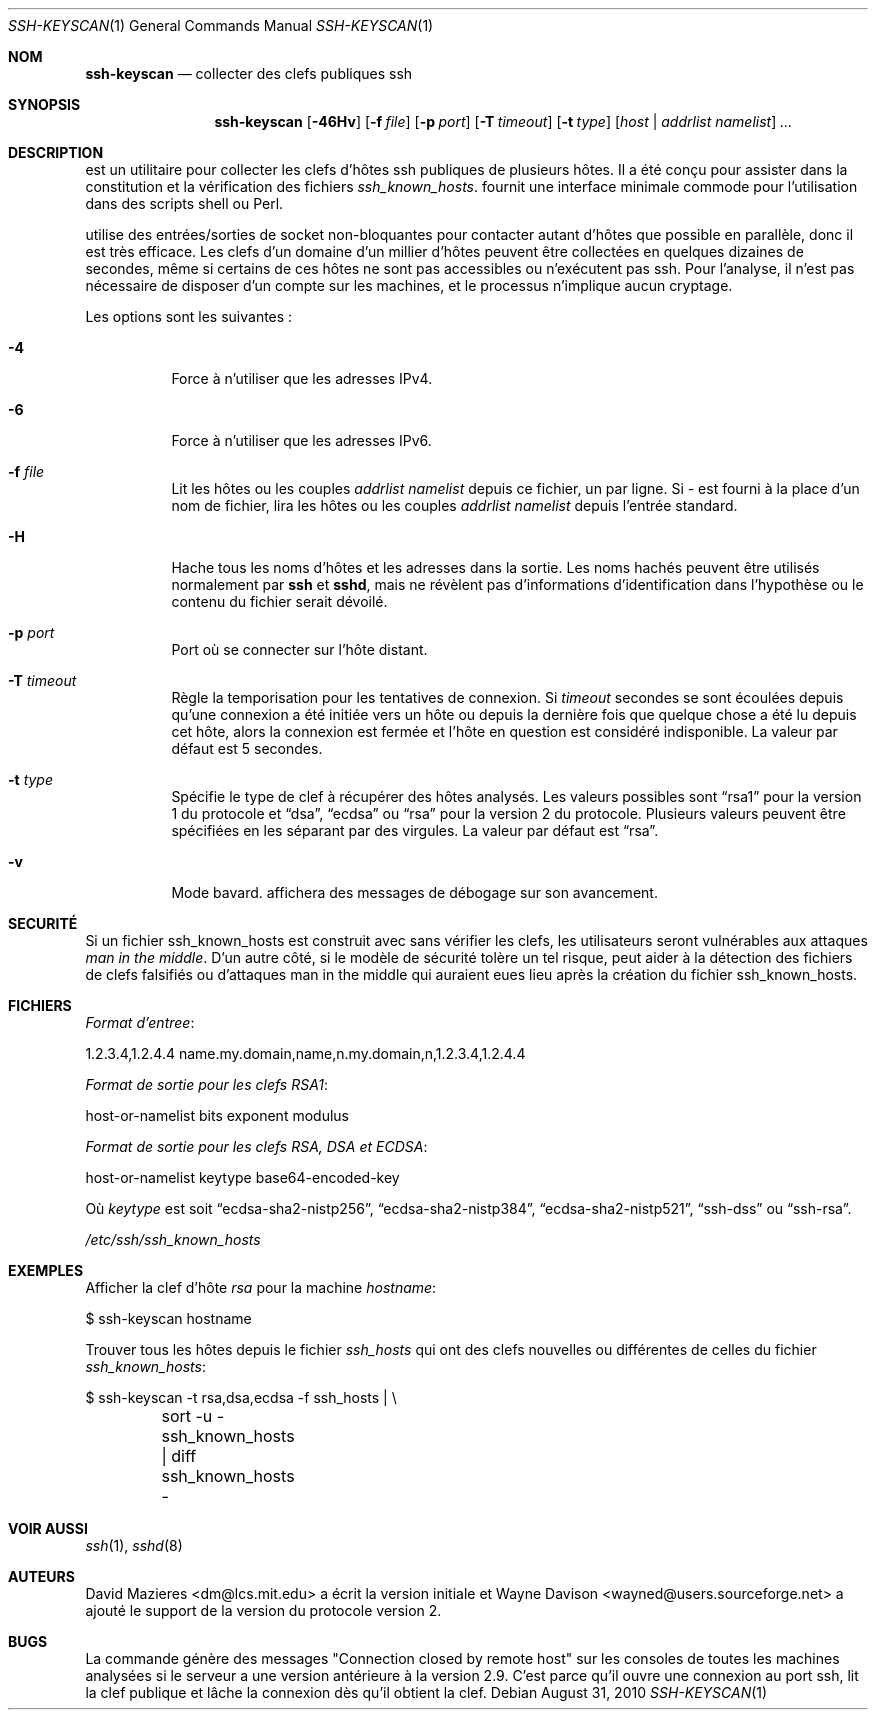 .\" Traduction Laurent GAUTROT <l.gautrot@free.fr> - 2011-08-04
.\"	$OpenBSD: ssh-keyscan.1,v 1.29 2010/08/31 11:54:45 djm Exp $
.\"
.\" Copyright 1995, 1996 by David Mazieres <dm@lcs.mit.edu>.
.\"
.\" Modification and redistribution in source and binary forms is
.\" permitted provided that due credit is given to the author and the
.\" OpenBSD project by leaving this copyright notice intact.
.\"
.Dd $Mdocdate: August 31 2010 $
.Dt SSH-KEYSCAN 1
.Os
.Sh NOM
.Nm ssh-keyscan
.Nd collecter des clefs publiques ssh
.Sh SYNOPSIS
.Nm ssh-keyscan
.Bk -words
.Op Fl 46Hv
.Op Fl f Ar file
.Op Fl p Ar port
.Op Fl T Ar timeout
.Op Fl t Ar type
.Op Ar host | addrlist namelist
.Ar ...
.Ek
.Sh DESCRIPTION
.Nm
est un utilitaire pour collecter les clefs d'hôtes ssh publiques de
plusieurs hôtes.
Il a été conçu pour assister dans la constitution et la vérification
des fichiers
.Pa ssh_known_hosts .
.Nm
fournit une interface minimale commode pour l'utilisation dans des
scripts shell ou Perl.
.Pp
.Nm
utilise des entrées/sorties de socket non-bloquantes pour contacter
autant d'hôtes que possible en parallèle, donc il est très efficace.
Les clefs d'un domaine d'un millier d'hôtes peuvent être collectées en
quelques dizaines de secondes, même si certains de ces hôtes ne sont
pas accessibles ou n'exécutent pas ssh.
Pour l'analyse, il n'est pas nécessaire de disposer d'un compte sur
les machines, et le processus n'implique aucun cryptage.
.Pp
Les options sont les suivantes :
.Bl -tag -width Ds
.It Fl 4
Force
.Nm
à n'utiliser que les adresses IPv4.
.It Fl 6
Force
.Nm
à n'utiliser que les adresses IPv6.
.It Fl f Ar file
Lit les hôtes ou les couples
.Pa addrlist namelist
depuis ce fichier, un par ligne.
Si
.Pa -
est fourni à la place d'un nom de fichier,
.Nm
lira les hôtes ou les couples
.Pa addrlist namelist
depuis l'entrée standard.
.It Fl H
Hache tous les noms d'hôtes et les adresses dans la sortie.
Les noms hachés peuvent être utilisés normalement par
.Nm ssh
et
.Nm sshd ,
mais ne révèlent pas d'informations d'identification dans l'hypothèse
ou le contenu du fichier serait dévoilé.
.It Fl p Ar port
Port où se connecter sur l'hôte distant.
.It Fl T Ar timeout
Règle la temporisation pour les tentatives de connexion.
Si
.Pa timeout
secondes se sont écoulées depuis qu'une connexion a été initiée vers
un hôte ou depuis la dernière fois que quelque chose a été lu depuis
cet hôte, alors la connexion est fermée et l'hôte en question est
considéré indisponible.
La valeur par défaut est 5 secondes.
.It Fl t Ar type
Spécifie le type de clef à récupérer des hôtes analysés.
Les valeurs possibles sont
.Dq rsa1
pour la version 1 du protocole et
.Dq dsa ,
.Dq ecdsa
ou
.Dq rsa
pour la version 2 du protocole.
Plusieurs valeurs peuvent être spécifiées en les séparant par des
virgules.
La valeur par défaut est
.Dq rsa .
.It Fl v
Mode bavard.
.Nm
affichera des messages de débogage sur son avancement.
.El
.Sh SECURITÉ
Si un fichier ssh_known_hosts est construit avec
.Nm
sans vérifier les clefs, les utilisateurs seront vulnérables aux
attaques
.Em man in the middle .
D'un autre côté, si le modèle de sécurité tolère un tel risque,
.Nm
peut aider à la détection des fichiers de clefs falsifiés ou
d'attaques man in the middle qui auraient eues lieu après la création
du fichier ssh_known_hosts.
.Sh FICHIERS
.Pa Format d'entree :
.Bd -literal
1.2.3.4,1.2.4.4 name.my.domain,name,n.my.domain,n,1.2.3.4,1.2.4.4
.Ed
.Pp
.Pa Format de sortie pour les clefs RSA1 :
.Bd -literal
host-or-namelist bits exponent modulus
.Ed
.Pp
.Pa Format de sortie pour les clefs RSA, DSA et ECDSA :
.Bd -literal
host-or-namelist keytype base64-encoded-key
.Ed
.Pp
Où
.Pa keytype
est soit
.Dq ecdsa-sha2-nistp256 ,
.Dq ecdsa-sha2-nistp384 ,
.Dq ecdsa-sha2-nistp521 ,
.Dq ssh-dss
ou
.Dq ssh-rsa .
.Pp
.Pa /etc/ssh/ssh_known_hosts
.Sh EXEMPLES
Afficher la clef d'hôte
.Pa rsa
pour la machine
.Pa hostname  :
.Bd -literal
$ ssh-keyscan hostname
.Ed
.Pp
Trouver tous les hôtes depuis le fichier
.Pa ssh_hosts
qui ont des clefs nouvelles ou différentes de celles du fichier
.Pa ssh_known_hosts :
.Bd -literal
$ ssh-keyscan -t rsa,dsa,ecdsa -f ssh_hosts | \e
	sort -u - ssh_known_hosts | diff ssh_known_hosts -
.Ed
.Sh VOIR AUSSI
.Xr ssh 1 ,
.Xr sshd 8
.Sh AUTEURS
.An -nosplit
.An David Mazieres Aq dm@lcs.mit.edu
a écrit la version initiale et
.An Wayne Davison Aq wayned@users.sourceforge.net
a ajouté le support de la version du protocole version 2.
.Sh BUGS
La commande génère des messages "Connection closed by remote host" sur
les consoles de toutes les machines analysées si le serveur a une
version antérieure à la version 2.9. C'est parce qu'il ouvre une
connexion au port ssh, lit la clef publique et lâche la connexion dès
qu'il obtient la clef.
